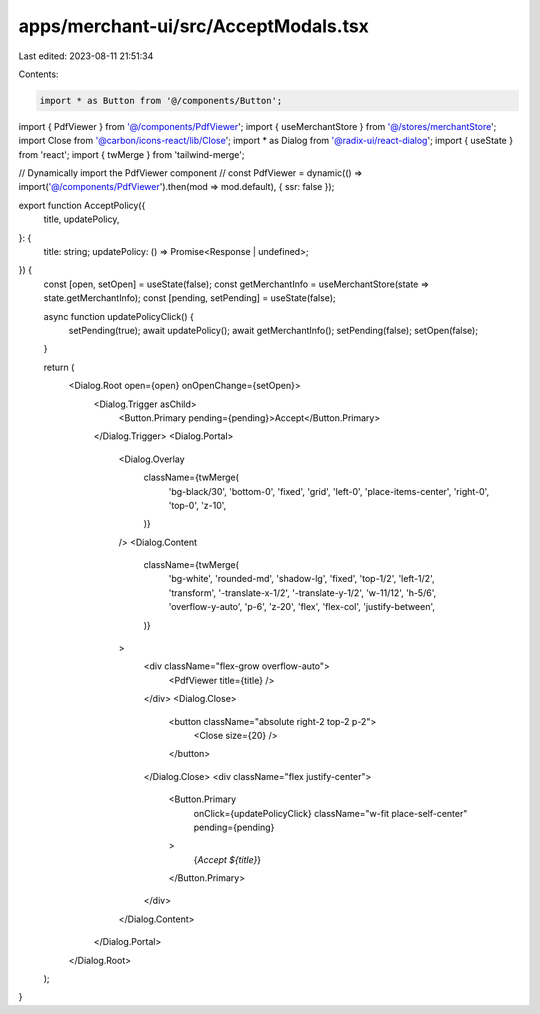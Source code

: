 apps/merchant-ui/src/AcceptModals.tsx
=====================================

Last edited: 2023-08-11 21:51:34

Contents:

.. code-block:: tsx

    import * as Button from '@/components/Button';
import { PdfViewer } from '@/components/PdfViewer';
import { useMerchantStore } from '@/stores/merchantStore';
import Close from '@carbon/icons-react/lib/Close';
import * as Dialog from '@radix-ui/react-dialog';
import { useState } from 'react';
import { twMerge } from 'tailwind-merge';

// Dynamically import the PdfViewer component
// const PdfViewer = dynamic(() => import('@/components/PdfViewer').then(mod => mod.default), { ssr: false });

export function AcceptPolicy({
    title,
    updatePolicy,
}: {
    title: string;
    updatePolicy: () => Promise<Response | undefined>;
}) {
    const [open, setOpen] = useState(false);
    const getMerchantInfo = useMerchantStore(state => state.getMerchantInfo);
    const [pending, setPending] = useState(false);

    async function updatePolicyClick() {
        setPending(true);
        await updatePolicy();
        await getMerchantInfo();
        setPending(false);
        setOpen(false);
    }

    return (
        <Dialog.Root open={open} onOpenChange={setOpen}>
            <Dialog.Trigger asChild>
                <Button.Primary pending={pending}>Accept</Button.Primary>
            </Dialog.Trigger>
            <Dialog.Portal>
                <Dialog.Overlay
                    className={twMerge(
                        'bg-black/30',
                        'bottom-0',
                        'fixed',
                        'grid',
                        'left-0',
                        'place-items-center',
                        'right-0',
                        'top-0',
                        'z-10',
                    )}
                />
                <Dialog.Content
                    className={twMerge(
                        'bg-white',
                        'rounded-md',
                        'shadow-lg',
                        'fixed',
                        'top-1/2',
                        'left-1/2',
                        'transform',
                        '-translate-x-1/2',
                        '-translate-y-1/2',
                        'w-11/12',
                        'h-5/6',
                        'overflow-y-auto',
                        'p-6',
                        'z-20',
                        'flex',
                        'flex-col',
                        'justify-between',
                    )}
                >
                    <div className="flex-grow overflow-auto">
                        <PdfViewer title={title} />
                    </div>
                    <Dialog.Close>
                        <button className="absolute right-2 top-2 p-2">
                            <Close size={20} />
                        </button>
                    </Dialog.Close>
                    <div className="flex justify-center">
                        <Button.Primary
                            onClick={updatePolicyClick}
                            className="w-fit place-self-center"
                            pending={pending}
                        >
                            {`Accept ${title}`}
                        </Button.Primary>
                    </div>
                </Dialog.Content>
            </Dialog.Portal>
        </Dialog.Root>
    );
}


